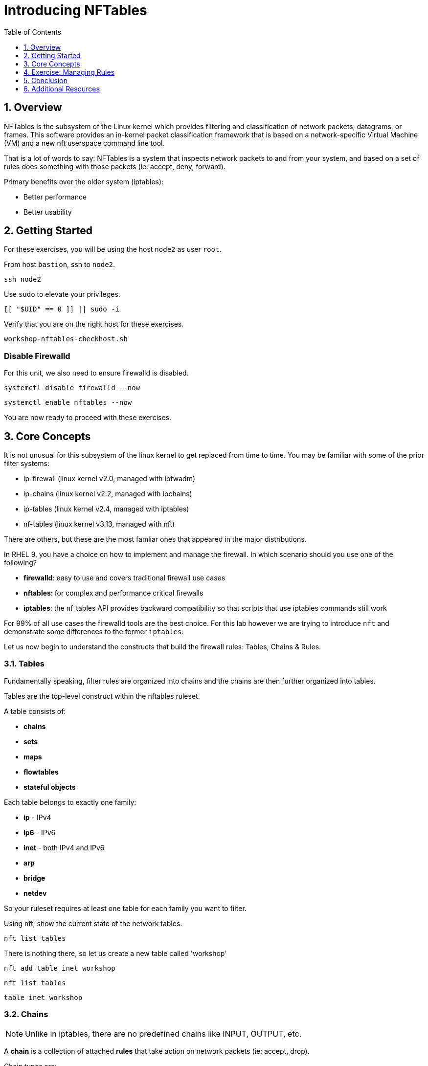 :sectnums:
:sectnumlevels: 2
:markup-in-source: verbatim,attributes,quotes
ifdef::env-github[]
:tip-caption: :bulb:
:note-caption: :information_source:
:important-caption: :heavy_exclamation_mark:
:caution-caption: :fire:
:warning-caption: :warning:
endif::[]
:format_cmd_exec: source,options="nowrap",subs="{markup-in-source}",role="copy"
:format_cmd_output: bash,options="nowrap",subs="{markup-in-source}"
ifeval::["%cloud_provider%" == "ec2"]
:format_cmd_exec: source,options="nowrap",subs="{markup-in-source}",role="execute"
endif::[]



:toc:
:toclevels: 1

= Introducing NFTables

== Overview

NFTables is the subsystem of the Linux kernel which provides filtering and classification of network packets, datagrams, or frames. This software provides an in-kernel packet classification framework that is based on a network-specific Virtual Machine (VM) and a new nft userspace command line tool.

That is a lot of words to say: NFTables is a system that inspects network packets to and from your system, and based on a set of rules does something with those packets (ie: accept, deny, forward).

Primary benefits over the older system (iptables):

  * Better performance
  * Better usability



== Getting Started

For these exercises, you will be using the host `node2` as user `root`.

From host `bastion`, ssh to `node2`.

[{format_cmd_exec}]
----
ssh node2
----

Use `sudo` to elevate your privileges.

[{format_cmd_exec}]
----
[[ "$UID" == 0 ]] || sudo -i
----

Verify that you are on the right host for these exercises.

[{format_cmd_exec}]
----
workshop-nftables-checkhost.sh
----

[discrete]
=== Disable Firewalld

For this unit, we also need to ensure firewalld is disabled.

[{format_cmd_exec}]
----
systemctl disable firewalld --now
----

[{format_cmd_exec}]
----
systemctl enable nftables --now
----

You are now ready to proceed with these exercises.

== Core Concepts

It is not unusual for this subsystem of the linux kernel to get replaced from time to time.  You may be familiar with some of the prior filter systems:

  * ip-firewall (linux kernel v2.0, managed with ipfwadm)
  * ip-chains (linux kernel v2.2, managed with ipchains)
  * ip-tables (linux kernel v2.4, managed with iptables)
  * nf-tables (linux kernel v3.13, managed with nft)

There are others, but these are the most famliar ones that appeared in the major distributions.

In RHEL 9, you have a choice on how to implement and manage the firewall.  In which scenario should you use one of the following?

  * *firewalld*: easy to use and covers traditional firewall use cases
  * *nftables*: for complex and performance critical firewalls
  * *iptables*: the nf_tables API provides backward compatibility so that scripts that use iptables commands still work

For 99% of all use cases the firewalld tools are the best choice.  For this lab however we are trying to introduce `nft` and demonstrate some differences to the former `iptables`.

Let us now begin to understand the constructs that build the firewall rules: Tables, Chains & Rules.



=== Tables

Fundamentally speaking, filter rules are organized into chains and the chains are then further organized into tables.

Tables are the top-level construct within the nftables ruleset.

A table consists of:

  * *chains*
  * *sets*
  * *maps*
  * *flowtables*
  * *stateful objects*

Each table belongs to exactly one family:

  * *ip* - IPv4
  * *ip6* - IPv6
  * *inet* - both IPv4 and IPv6
  * *arp* 
  * *bridge*
  * *netdev*

So your ruleset requires at least one table for each family you want to filter.

Using nft, show the current state of the network tables.

[{format_cmd_exec}]
----
nft list tables
----

There is nothing there, so let us create a new table called 'workshop'

[{format_cmd_exec}]
----
nft add table inet workshop
----

[{format_cmd_exec}]
----
nft list tables
----


[{format_cmd_output}]
----
table inet workshop
----



=== Chains

NOTE: Unlike in iptables, there are no predefined chains like INPUT, OUTPUT, etc. 

A *chain* is a collection of attached *rules* that take action on network packets (ie: accept, drop).

Chain types are:

  * *filter* -  filters packets (supported by the arp, bridge, ip, ip6 and inet families)
  * *route* - reroutes packets (supported by the ip, ip6 and inet families)
  * *nat* -  performs Networking Address Translation (supported by the ip, ip6 and inet families)

Hooks you can use:

  * *ingress* - sees packets immediately after passed up from NIC driver, before prerouting (only in netdev family since Linux kernel 4.2, and inet family since Linux kernel 5.10)
  * *prerouting* : sees all incoming packets, before any routing decision has been made
  * *input* : sees incoming packets that are addressed to and have now been routed to the local system
  * *forward* : sees incoming packets that are not addressed to the local system
  * *output* : sees packets that originated from processes in the local machine
  * *postrouting* : sees all packets after routing, just before they leave the local system

Using nft, show the current state of the network chains.

[{format_cmd_exec}]
----
nft list chains
----

Again there is nothing there, so let use create a new chain in our table called 'INPUT'.

NOTE: nft re-uses special characters (ie: curly braces and semicolons) so using single quotes is needed in this case

[{format_cmd_exec}]
----
nft 'add chain inet workshop INPUT { type filter hook input priority 0 ; }'
----

[{format_cmd_exec}]
----
*nft list chains*
----

[{format_cmd_output}]
----
table inet workshop {
        chain INPUT {
                type filter hook input priority filter; policy accept;
        }
}
----



=== Rules

*Rules* take actions (ie: accept, drop, forward) on network packets based on specified criteria.

  * a rule consists of zero or more *expressions* followed by one or more *statements*
  * each *expression* tests whether a packet matches a specific payload field or packet/flow metadata
  * if a packet matches all of the expressions in the rule, then rule's *statements* are executed

Using the Table and Chain created above, let's proceed to implement and manage some basic rules.



== Exercise: Managing Rules

=== Add Single Rule

[{format_cmd_exec}]
----
nft insert rule inet workshop INPUT tcp dport http counter
----

Verify the rule change.

[{format_cmd_exec}]
----
nft -n -a list table inet workshop
----

[{format_cmd_output}]
----
table inet workshop { # handle 2
        chain INPUT { # handle 1
                type filter hook input priority 0; policy accept;
                tcp dport 80 counter packets 0 bytes 0 # handle 4
        }
}
----

Now is a good time to point out that the exercises in this unit are deliberately meant to be nondestructive.  Meaning, we don't want this machine to be unusable due to an error in rule insertion or deletion.

So what does the previous rule do?  It merely counts packets that arrived at port 80 on our machine.  Let's send some packets.

[{format_cmd_exec}]
----
curl localhost
----

There is no web server running on this system so you will get a failed connection message.  However, now we reexamine the counters.

[{format_cmd_exec}]
----
nft -n -a list table inet workshop
----

[{format_cmd_output}]
----
table inet workshop { # handle 2
        chain INPUT { # handle 1
                type filter hook input priority 0; policy accept;
                tcp dport 80 counter packets 2 bytes 140 # handle 4
        }
}
----

Not too exciting, but now you know how to add a rule.

=== Delete Single Rule

Deleting rules takes a little care in that you have to identify a *handle*.  Again, listing the rules make note of the *handle* provided next to each rule.

[{format_cmd_exec}]
----
nft -n -a list table inet workshop
----


[{format_cmd_output}]
----
table inet workshop { # handle 2
        chain INPUT { # handle 1
                type filter hook input priority 0; policy accept;
                tcp dport 80 counter packets 2 bytes 140 # *handle 4*
        }
}
----

We can now use that *handle* to delete the rule.

[{format_cmd_exec}]
----
nft delete rule inet workshop INPUT handle 4
----

Verify the rule change.

[{format_cmd_exec}]
----
nft -n -a list table inet workshop
----

[{format_cmd_output}]
----
table inet workshop { # handle 2
        chain INPUT { # handle 1
                type filter hook input priority 0; policy accept;
        }
}
----



=== Add Multiple Rules at Once

[{format_cmd_exec}]
----
nft insert rule inet workshop INPUT tcp dport { ssh, http, https, 8181 } counter
----

Verify the new rules.

[{format_cmd_exec}]
----
nft -n -a list table inet workshop
----

[{format_cmd_output}]
----
table inet workshop { # handle 2
        chain INPUT { # handle 1
                type filter hook input priority 0; policy accept;
                tcp dport { 22, 80, 443, 8181 } counter packets 10 bytes 712 # handle 6
        }
}
----

Again, our chosen hook (counter) is meant primarily to be a nondestructive rule.  By using the *input* hook and applying the *accept* and *drop* policies, you get into the business of recreating a firewall.  Let's go ahead and cleanup and restore firewalld and take one last look at the state of the system.



=== Cleanup

Remove the chain added during this exercise.

[{format_cmd_exec}]
----
nft flush table inet workshop
----

Now delete the table

[{format_cmd_exec}]
----
nft delete table inet workshop
----

[{format_cmd_exec}]
----
systemctl disable nftables --now
----

[{format_cmd_exec}]
----
systemctl enable firewalld --now
----

And now check out how firewalld has built the ruleset in the netfilter.

[{format_cmd_exec}]
----
nft list tables
----

[{format_cmd_output}]
----
table inet firewalld
----

Word of caution, the output here is long...

[{format_cmd_exec}]
----
nft -n -a list table inet firewalld
----

[{format_cmd_output}]
----
table inet firewalld { # handle 3
        chain mangle_PREROUTING { # handle 127
                type filter hook prerouting priority -140; policy accept;
                jump mangle_PREROUTING_ZONES # handle 131
        }

        chain mangle_PREROUTING_POLICIES_pre { # handle 128
                jump mangle_PRE_policy_allow-host-ipv6 # handle 297
        }

        chain mangle_PREROUTING_ZONES { # handle 129
                iifname "eth0" goto mangle_PRE_public # handle 306
                goto mangle_PRE_public # handle 261
        }

        chain mangle_PREROUTING_POLICIES_post { # handle 130
        }

        chain nat_PREROUTING { # handle 132
                type nat hook prerouting priority -90; policy accept;
                jump nat_PREROUTING_ZONES # handle 136
        }

<... SNIP ...>
----


Now consider all of those rules to implement these basic firewall policies...

[{format_cmd_exec}]
----
firewall-cmd --list-all
----

[{format_cmd_output}]
----
public (active)
  target: default
  icmp-block-inversion: no
  interfaces: eth0
  sources:
  services: cockpit dhcpv6-client ssh
  ports:
  protocols:
  forward: yes
  masquerade: no
  forward-ports:
  source-ports:
  icmp-blocks:
  rich rules:
----

Which is why we encourage you to use firewalld and firewall-cmd for 99% of your netfilter needs.

== Conclusion

That concludes this unit on nftables.

Time to finish this unit and return the shell to it's home position.

[{format_cmd_exec}]
----
workshop-finish-exercise.sh
----


== Additional Resources

You can find more information:

  * link:https://netfilter.org/projects/nftables[Project Page]
  * link:https://en.wikipedia.org/wiki/Nftables[Wikipedia NFTables]
  * link:https://wiki.nftables.org/wiki-nftables/index.php/Main_Page[NFTables How-To]
  * link:https://wiki.nftables.org/wiki-nftables/index.php/Quick_reference-nftables_in_10_minutes[Quick Reference]
  * link:https://access.redhat.com/documentation/en-us/red_hat_enterprise_linux/9/html/configuring_firewalls_and_packet_filters/getting-started-with-nftables_firewall-packet-filters[Getting started with nftables]

[discrete]
== End of Unit

ifdef::env-github[]
link:../RHEL9-Workshop.adoc#toc[Return to TOC]
endif::[]

////
Always end files with a blank line to avoid include problems.
////
